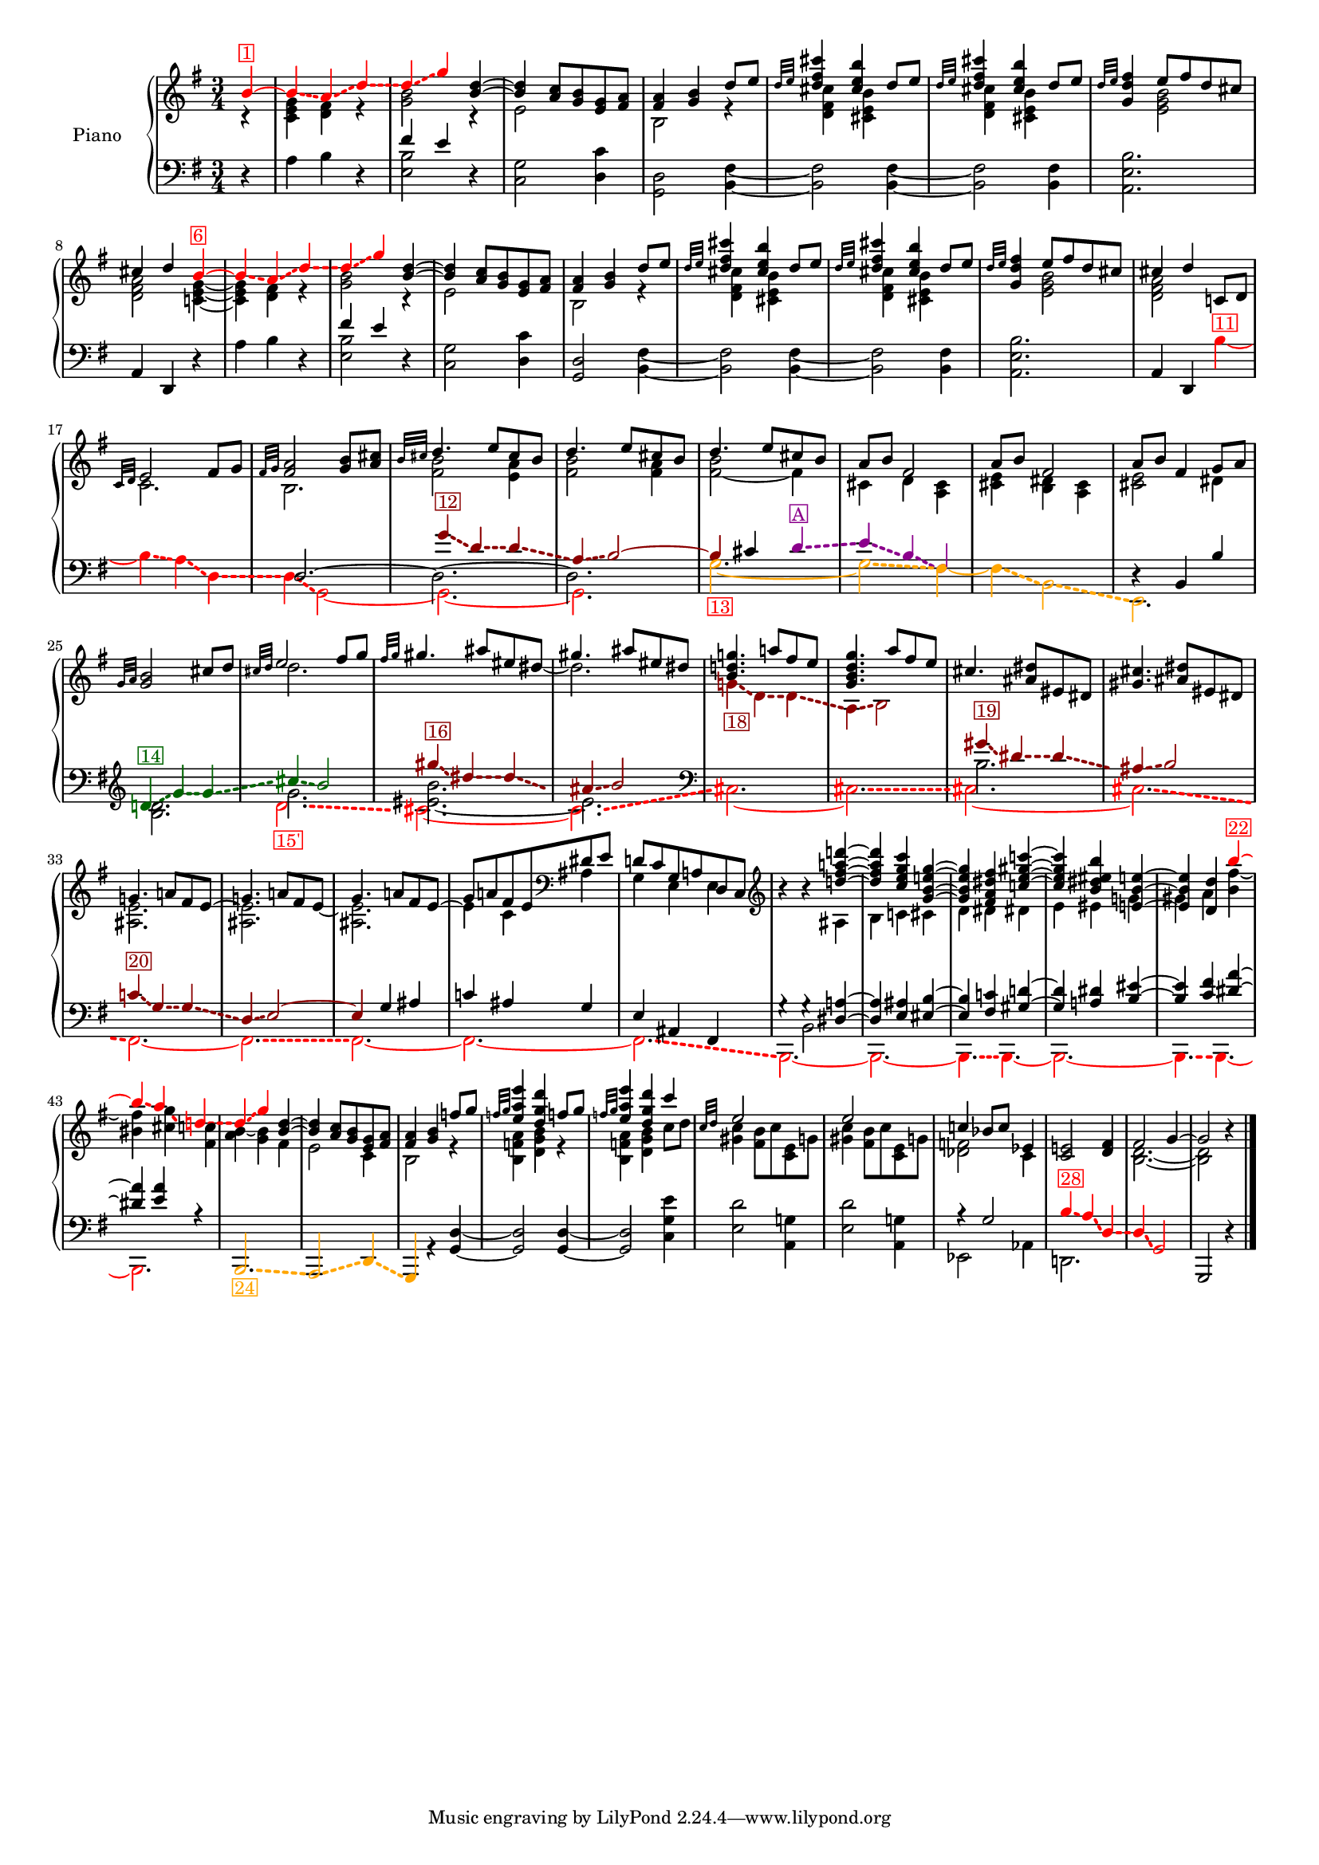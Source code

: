 \version "2.22.2"


colorSoucyHaydn = {
	\override NoteHead.color = #(x11-color 'red)
	\override Stem.color = #(x11-color 'red)
	%\override Beam.color = #(x11-color 'red)
	\override Accidental.color = #(x11-color 'red)
	\override Tie.color = #(x11-color 'red)
	\override Glissando.color = #(x11-color 'red)
	\override Glissando.style = #'dashed-line
	\override Glissando.thickness = 3
}


colorDavePartial = {
	\override NoteHead.color = #(x11-color 'orange)
	\override Stem.color = #(x11-color 'orange)
	%\override Beam.color = #(x11-color 'orange)
	\override Accidental.color = #(x11-color 'orange)
	\override Tie.color = #(x11-color 'orange)
	\override Glissando.color = #(x11-color 'orange)
	\override Glissando.style = #'dashed-line
	\override Glissando.thickness = 3
}

colorDavePartialInv = {
	\override NoteHead.color = #(x11-color 'darkmagenta)
	\override Stem.color = #(x11-color 'darkmagenta)
	%\override Beam.color = #(x11-color 'darkmagenta)
	\override Accidental.color = #(x11-color 'darkmagenta)
	\override Tie.color = #(x11-color 'darkmagenta)
	\override Glissando.color = #(x11-color 'darkmagenta)
	\override Glissando.style = #'dashed-line
	\override Glissando.thickness = 3
}

colorSoucyHaydnRetroInv = {
	\override NoteHead.color = #(x11-color 'darkgreen)
	\override Stem.color = #(x11-color 'darkgreen)
	%\override Beam.color = #(x11-color 'darkgreen)
	\override Accidental.color = #(x11-color 'darkgreen)
	\override Tie.color = #(x11-color 'darkgreen)
	\override Glissando.color = #(x11-color 'darkgreen)
	\override Glissando.style = #'dashed-line
	\override Glissando.thickness = 3
}

colorSoucyHaydnRetro = {
	\override NoteHead.color = #(x11-color 'DarkRed)
	\override Stem.color = #(x11-color 'DarkRed)
	%\override Beam.color = #(x11-color 'DarkRed)
	\override Accidental.color = #(x11-color 'DarkRed)
	\override Tie.color = #(x11-color 'DarkRed)
	\override Glissando.color = #(x11-color 'DarkRed)
	\override Glissando.style = #'dashed-line
	\override Glissando.thickness = 3
}

colorSoucyOneOverAlpha = {
	\override NoteHead.color = #(x11-color 'BlueViolet)
	\override Stem.color = #(x11-color 'BlueViolet)
	%\override Beam.color = #(x11-color 'BlueViolet)
	\override Accidental.color = #(x11-color 'BlueViolet)
	\override Tie.color = #(x11-color 'BlueViolet)
	\override Glissando.color = #(x11-color 'BlueViolet)
	\override Glissando.style = #'dashed-line
	\override Glissando.thickness = 3
}

colorSoucyAlpha = {
	\override NoteHead.color = #(x11-color 'blue)
	\override Stem.color = #(x11-color 'blue)
	%\override Beam.color = #(x11-color 'blue)
	\override Accidental.color = #(x11-color 'blue)
	%\override Tie.color = #(x11-color 'blue)
	\override Glissando.color = #(x11-color 'blue)
	\override Glissando.style = #'dashed-line
	\override Glissando.thickness = 3
}


colorRevert = {
	  \revert Beam.color
	  \revert NoteHead.color
	  \revert Stem.color
	  \revert Accidental.color
	  \revert Tie.color
	  \revert Glissando.color
	  \revert Glissando.style
      \revert Glissando.thickness
}

#(set-global-staff-size 15)
barOneToThirtySevenUpper =  {
  <<
  	\new Voice {
  	  \voiceOne
  	  \relative {
	  \partial 4 
	  
	  \colorSoucyHaydn

	  b'4^\markup \with-color "red" \box "1"~ 
	  4\glissando a\glissando d\glissando
	  %bar 2
	  d\glissando g 

	  \colorRevert
	  
	  <d b>~
	  4 <a c>8 <g b> 
	  
	  %\colorSoucyAlpha
	  <e g>%^\markup \with-color "blue" \box "2"
	  %\colorRevert
	  
	  <fis a>
	  
	  %bar 4
	  <fis a>4 <g b> d'8 e
	  
	  %bar 5
	  \grace {d32 e} 
	  
	  %\colorSoucyAlpha
	  <d fis cis'>4%^\markup \with-color "blue" \box "3"
	  %\colorRevert
	  <cis e b'> d8 e

	  %bar 6
	  \grace {d32 e} 
	  
	  %\colorSoucyAlpha
	  <d fis cis'>4%^\markup \with-color "blue" \box "4"
	  %\colorRevert
	  
	  <cis e b'> d8 e
	  
	  %bar 7
	  \grace {d32 e} <d fis g,>4 
	  
	  %\colorSoucyOneOverAlpha 
	  e8%^\markup \with-color "BlueViolet" \box "5" 
	  %\colorRevert
	  
	  fis d cis
	  cis4 d 
	  
	  \colorSoucyHaydn
	  b~^\markup \with-color "red" \box "6"
	  4\glissando a\glissando d\glissando
	  
	  %bar 10
	  d\glissando g 
	  \colorRevert
	  
	  <d b>~
	  %bar 11
	  4 <a c>8 <g b> 
	  
	  %\colorSoucyAlpha
	  <e g>%^\markup \with-color "blue" \box "7" 
	  %\colorRevert
	  
	  <fis a>

	  %bar 12
	  <fis a>4 <g b> d'8 e
	  
	  %bar 13
	  \grace {d32 e} 
	  %\colorSoucyAlpha
	  <d fis cis'>4%^\markup \with-color "blue" \box "8"
	  %\colorRevert
	  
	  <cis e b'>
	  d8 e
	  
	  %bar 14
	  \grace {d32 e} 
	  %\colorSoucyAlpha
	  <d fis cis'>4%^\markup \with-color "blue" \box "9"
	  %\colorRevert
	  <cis e b'> d8 e
	  
	  %bar 15
	  \grace {d32 e} <d fis g,>4 
	  
	  %\colorSoucyOneOverAlpha
	  e8%^\markup \with-color "BlueViolet" \box "10"
	  %\colorRevert
	  
	  fis d cis
	  
	  %bar 16
	  cis4 d c,!8 d 
	  \grace {c32 d} e2 fis8 g

	  %bar 18
	  \grace {fis32 g} <fis a>2 <g b>8 <a cis>
	  \grace {b32 cis} d4. e8 cis b
	  d4. e8 cis b
	  d4. e8 cis b
	  a b fis2
	  a8 b fis2
	  
	  %bar 24
	  a8 b fis4 g8 a
	  \grace{g32 a} <g b>2 cis8 d
	  \grace{cis32 d} e2 fis8 g
	  \grace{fis32 g} gis4. ais8 eis dis
	  gis4. ais8 eis dis
	  
	  %\colorSoucyOneOverAlpha
	  <b d! g!>4.%^\markup \with-color "BlueViolet" \box "17"
	  %\colorRevert
	  a'!8 fis e

	  %bar 30
	  <g, b d g>4. a'8 fis e
	  cis4. <dis ais>8 eis, dis
	  <gis cis>4. <ais dis>8 eis dis

	  %bar 33
	  g!4. a!8 fis e~
	  
	  %bar 34
	  \stemDown 
	  <ais, e'>2.
	  
	  %bar 35
	  \stemUp
	  g'4. a!8 fis e~
	  
	  %bar 36
	  \stemDown
	  %\colorSoucyOneOverAlpha
	  4%^\markup \with-color "BlueViolet" \box "21" 
	  %\colorRevert
	  
	  c ais
	  \stemUp
	  
	  %bar 37
	  d!8 c g a! d, c
	  \clef treble
	  
	  %bar 38
	  b''4\rest b4\rest <d! fis a! d!>~
	  
	  %bar 39
	  4 <c e g c> <g b e! g>~
	  
	  %bar 40
	  4 <fis a dis fis> <c'! e gis c!>~
	  
	  %bar 41
	  4 <b dis eis b'> <e,! b' e!>~

	  %bar 42
	  4 <d d'> 
	  \colorSoucyHaydn
	  b''~^\markup \with-color "red" \box "22"

	  %bar 43
	  4\glissando a\glissando
	  
	  d,!\glissando
	  
	  %bar 44
	  %\once \override NoteHead.color = #(x11-color 'blue) 
	  d4\glissando%^\markup \with-color "blue" \box "23" 
	  g 
	  \colorRevert
	  
	  %bar 45
	  <d b>~ 4
	  <a c>8 <g b> 
	  
	  %\colorSoucyAlpha
	  <e g>%^\markup \with-color "blue" \box "25" 
	  %\colorRevert
	  
	  <fis a>
	  <fis a>4 <g b> f'!8 g
	  \grace{f!32 g} <e a e'>4 <d g d'>
	  f!8 g
	  \grace{f!32 g} <e a e'>4 <d g d'>
	  c'4
	  
	  %bar 49
	  \grace{c,32 d} 
	  %\colorSoucyAlpha
	  e2%^\markup \with-color "blue" \box "26" 
	  s4
	  e2%^\markup \with-color "blue" \box "27" 
	  s4
	  %\colorRevert
	  c! bes8 c ees,4
	  <c e!>2 <d fis>4
	  fis2 g4~2 b4\rest
	  }
  	}
  	\new Voice {
  	  \voiceTwo
  	  \relative {
  	  r4 
  	  %bar 1
  	  <c' e g> <d fis> r
  	  <g b>2 r4
  	  e2 s4
  	  b2 r4
  	  
  	  %bar 5
  	  %\colorSoucyAlpha
  	  <d fis cis'>4 
  	  %\colorRevert
  	  
  	  <cis e b'> s
  	  
  	  %\colorSoucyAlpha
  	  <d fis cis'>4 
  	  %\colorRevert
  	  
  	  <cis e b'> s
	  
	  %bar 7
	  s 
	  %\colorSoucyOneOverAlpha
	  <e g b>2
	  %\colorRevert
	  
	  %bar 8
	  <d fis a> 
	  <c! e g>4~
	  
	  %bar 9
	  4 <d fis> r
	  
	  %bar 10
  	  <g b>2 r4
  	  
  	  %bar 11
  	  e2 s4
  	  
  	  %bar 12
  	  b2 r4
  	  
  	  %bar 13
  	  
  	  %\colorSoucyAlpha
  	  <d fis cis'>4 
  	  %\colorRevert
  	  
  	  <cis e b'> s
  	  
  	  %bar 14
  	  
  	  %\colorSoucyAlpha
  	  <d fis cis'>4 
  	  %\colorRevert
  	  <cis e b'> s
  	  
  	  %bar 15
	  s 
	  %\colorSoucyOneOverAlpha
	  <e g b>2
	  %\colorRevert
	  <d fis a> s4
	  c2. 
	  b2.
	  <fis' b>2 <e a>4

	  %bar 20
	  <fis b>2 <fis a>4
	  <fis~ b>2 fis4
	  cis <d> <a cis>
	  <cis e> <b dis> <a cis>
	  <cis e>2 dis4
	  s2.
	  d'2.

	  %bar 27
	  s2 s8 
	  \once \omit Stem 
	  \once \omit Flag 
	  dis8~ 2.
	  
	  %bar 29
	  \colorSoucyHaydnRetro
	  g,!4\glissando_\markup \with-color "DarkRed" \box "18" d\glissando d\glissando
	  a\glissando b2
	  \colorRevert
	  
	  %bar 31
	  s2.
	  s2.
	  
	  %bar 33
	  <ais e'>2.
	  
	  %bar 34
	  \stemUp
	  g'!4. a!8 fis e~
	  
	  %bar 35
	  \stemDown
	  <ais, e'>2.
	  
	  %bar 36
	  \stemUp
	  %\colorSoucyOneOverAlpha
	  g'8 
	  %\colorRevert
	  
	  a! fis e
	  \clef bass
	  dis e
	  
	  %bar 37
	  \stemDown
	  g,4 e e

	  %bar 38
	  s4 s ais
	  b c! cis
	  
	  %bar 40
	  d dis dis!
	  e eis g!
	  gis a <b fis'~>
	  <bis fis'> <cis g'>
	  <fis, c'!>
	  
	  %bar 44
	  %\once \override NoteHead.color = #(x11-color 'blue) 
	  <a b>4~ <g b> fis
	  
	  %bar 45
	  e2 
	  
	  %\colorSoucyAlpha
	  c4 
	  %\colorRevert
	  
	  %bar46
	  b2 r4
	  
	  %bar 47
	  <b f'! a>4 <d g b> r
	  %bar 48
	  <b f'! a>4 <d g b> c'8 d
	  %bar 49
	  %\colorSoucyAlpha
	  <gis, c>4 
	  %\colorRevert
	  
	  <fis b>8 c' <c, e> g'!
	  
	  %bar 50
	  %\colorSoucyAlpha
	  <gis c>4 
	  %\colorRevert
	  <fis b>8 c' <c, e> g'!
	  <des f>2 c4 
	  s s
	  s
	  <b d>2.~ 2
  	  }
  	}
% 	\new Voice {
%  	  \voiceThree
%  	  \relative {
%  	  \mergeDifferentlyHeadedOn
%  	  \mergeDifferentlyDottedOn
%        \partial 4 s4  
%  		\repeat unfold 32 {s2.}
%	    s2 s8 
%	    \once \omit Stem
%	    \once \omit Flag e'~ e2 s8
%	    \once \omit Stem
%	    \once \omit Flag e~ e2 s8
%	    \once \omit Stem
%	    \once \omit Flag e~ e2 s8
%	  }
%	}
  >>
}

barOneToThirtySevenLower =  {
  <<
  \new Voice {
    \voiceOne
    \relative {
    \partial 4 s4 
    s2.
    
    %bar 2
    fis'4 e s
    \repeat unfold 7 {s2.}
    
    %bar 10
    fis4 e s
    \repeat unfold 8 {s2.}
    
    %bar 19
    
    \colorSoucyHaydnRetro
    g4\glissando^\markup \with-color "DarkRed" \box "12" d\glissando d\glissando
    
    %bar 20
    a\glissando b2~
    
    %bar 21
    4 
    \colorRevert
    
    
    cis 
    \colorDavePartialInv
    d\glissando^\markup \with-color "darkmagenta" \box "A"
    
    %bar 22
    e\glissando b\glissando fis
    \colorRevert
    %bar 23
    s2.
    
    %bar 24
    d4\rest b b'
   	\clef treble
    
    
    \colorSoucyHaydnRetroInv
    d!\glissando^\markup \with-color "darkgreen" \box "14" 
    g\glissando g\glissando
    cis\glissando b2
    \colorRevert
    
    %bar 27
    \colorSoucyHaydnRetro
    gis'4\glissando^\markup \with-color "DarkRed" \box "16" dis4\glissando dis\glissando
    ais\glissando b2
    \colorRevert

    %bar 29
    s2. s2.

	%bar 31
	
    %s4 
    \colorSoucyHaydnRetro
    gis4\glissando^\markup \with-color "DarkRed" \box "19" dis\glissando dis\glissando
	ais\glissando b2
	\colorRevert
	
	%bar 33
	\colorSoucyHaydnRetro
	c!4\glissando^\markup \with-color "DarkRed" \box "20" g\glissando g\glissando
	d\glissando e2~ 
	4 
	\colorRevert
	
	g ais

	%bar 36
	%\colorSoucyOneOverAlpha
	c! 
	%\colorRevert
	
	ais g
	
	%bar 37
	
	e ais, fis  
	
	%bar 38
    g'4\rest g4\rest
	<dis a'!>4~ 4
	<e ais> <eis b'>~ 4
	<fis c'!> <gis d'!>~ 4
	<a! dis> 		
	<b eis>~ 4
	<c fis> <dis a'>~ 4
	<e a> r
	
	%bar 44
	\repeat unfold 7 {s2.}
	r4 g,2
	%s2 
	
	%bar 52
	\colorSoucyHaydn
	b4\glissando^\markup \with-color "red" \box "28" a\glissando
	d,\glissando
	d\glissando g,2
	\colorRevert
	g, d''4\rest
	\bar "|."
    }
  }
  \new Voice {
    \voiceTwo
    \relative {
    d4\rest  
    %bar 1
    a' b d,\rest
    
    %bar 2
    <e b'>2 d4\rest
    
    %bar 3
    <c g'>2 
    
    %\colorSoucyAlpha
    <d c'>4
    %\colorRevert
    
    <d g,>2 
    <b fis'>4~
    %\colorSoucyAlpha
    2 
    %\colorRevert
    
    <fis' b,>4~
    %\colorSoucyAlpha
    2
    %\colorRevert
    <b, fis'>4
    
    %bar 7
    %\colorSoucyOneOverAlpha
    <b' e, a,>2.
    %\colorRevert
    
    %bar 8
    \stemUp
    a,4 d, d'4\rest  
    \stemNeutral
    
    %bar 9
    a' b d,\rest
    
    %bar 10
    <e b'>2 d4\rest
    
    %bar 11
    <c g'>2 
    
    %\colorSoucyAlpha
    <d c'>4
    %\colorRevert
    
    %bar 12
    <d g,>2 <b fis'>4~
    
    %bar 13
    %\colorSoucyAlpha
    2
    %\colorRevert
    
     <fis' b,>4~
     
    %bar 14
    %\colorSoucyAlpha
    2 
    %\colorRevert
    <b, fis'>4
    
    %bar 15
    %\colorSoucyOneOverAlpha
    <b' e, a,>2.
    %\colorRevert
    
    %bar 16
    \stemUp 
    a,4 d,
    \stemDown
    
    \colorSoucyHaydn
    b''~^\markup \with-color "red" \box "11"
    
    %bar 17
    4\glissando a\glissando d,\glissando
    
    %bar 18
    d\glissando g,2~ 
    
    %bar 19
    2.~ 
    
    %bar 20
    2.
    \colorRevert
    
    %bar 21
    \colorDavePartial
    g'2.~_\markup \with-color "red" \box "13" 2\glissando fis4~
    4\glissando b,2\glissando
    
    %bar 24
    e,2. 
    \colorRevert


    %bar 25
    <b'' d>2.

    <<
    {
    	%bar 26-28
    	g'2.
	    <eis~ b'>
    	eis
    	
    	%bar 29-30
    	\clef bass
	    %\colorSoucyOneOverAlpha
    	s2. s2. 
    	%\colorRevert
    	%s2.

	    %bar 31-32
    	b2.
	    s2.
	    %bar 33-34
		s2. s2.
		
		%bar 35-43
		\repeat unfold 9 {s2.}
    }
    { 
	\new Voice { \voiceFour
		\override Glissando.breakable = ##t
		\override Glissando.after-line-breaking = ##t
		%bar 26-28
		\colorSoucyHaydn
		d2.\glissando_\markup \with-color "red" \box "15'"
		cis~ cis\glissando
		%bar 29-32
		\clef bass
		cis,2.~cis!2.\glissando
		2.~cis!2.\glissando 
		%\colorRevert
		
		 %bar 33-34
	    %\colorSoucyHaydn
    	fis,~ | 2.\glissando
 		%\colorRevert
		
		%bar 35
   		%\colorSoucyHaydn
    	fis~ 
    	%\colorRevert

		%bar 36
		%\colorSoucyOneOverAlpha
		%\override Tie.color = #(x11-color 'red)
	
		2.~ 
		%\colorRevert

		%bar 37-43
		%\colorSoucyHaydn
		2.\glissando
		b,2.~ 2.~ 4.\glissando 
		%\colorRevert
		b4.~ 2.~ 4. \glissando b4.~ 2.
   		\colorRevert
	}
    }
    >>
    
	
	%bar 44
	\stemUp 
	\colorDavePartial
	b2.\glissando_\markup \with-color "orange" \box "24" 
	a2\glissando 
	d4\glissando 
	g, 
	\colorRevert
	r <g' d'>~
	2 4~ 2 
	\stemDown <c g' e'>4
	
	%bar 49
	
	%\colorSoucyAlpha
	<e d'>2 
	%\colorRevert
	<a, g'!>4
	
	%bar 50
	%\colorSoucyAlpha
	<e' d'>2 
	%\colorRevert
	
	<a, g'!>4
	ees2 aes4
	d,!2.
    }
  }
  \new Voice {
  	\voiceThree
  	\relative {
  		\partial 4 s4  
  		\repeat unfold 17 {s2.}
  	    d2.~ \stemDown 2.~ 2.
   		\repeat unfold 17 {s2.}
  	}
  }
  \new Voice {
  	\voiceFour
  	\relative {
  		\partial 4 s4  
  		\repeat unfold 37 {s2.}
  		s4 b,2
  	}
  }
  >>
}


upper = \relative c' {
  %\mergeDifferentlyHeadedOn
  \clef treble
  \key g \major
  \time 3/4
  \barOneToThirtySevenUpper	
}

lower = \relative c {  
  %\mergeDifferentlyHeadedOn
  \clef bass
  \key g \major
  \time 3/4
  \barOneToThirtySevenLower
}

\score {
  \new PianoStaff \with { instrumentName = "Piano" }
  <<
    \new Staff = "upper" \upper
    \new Staff = "lower" \lower
  >>
  \layout { }
  \midi { }
}
